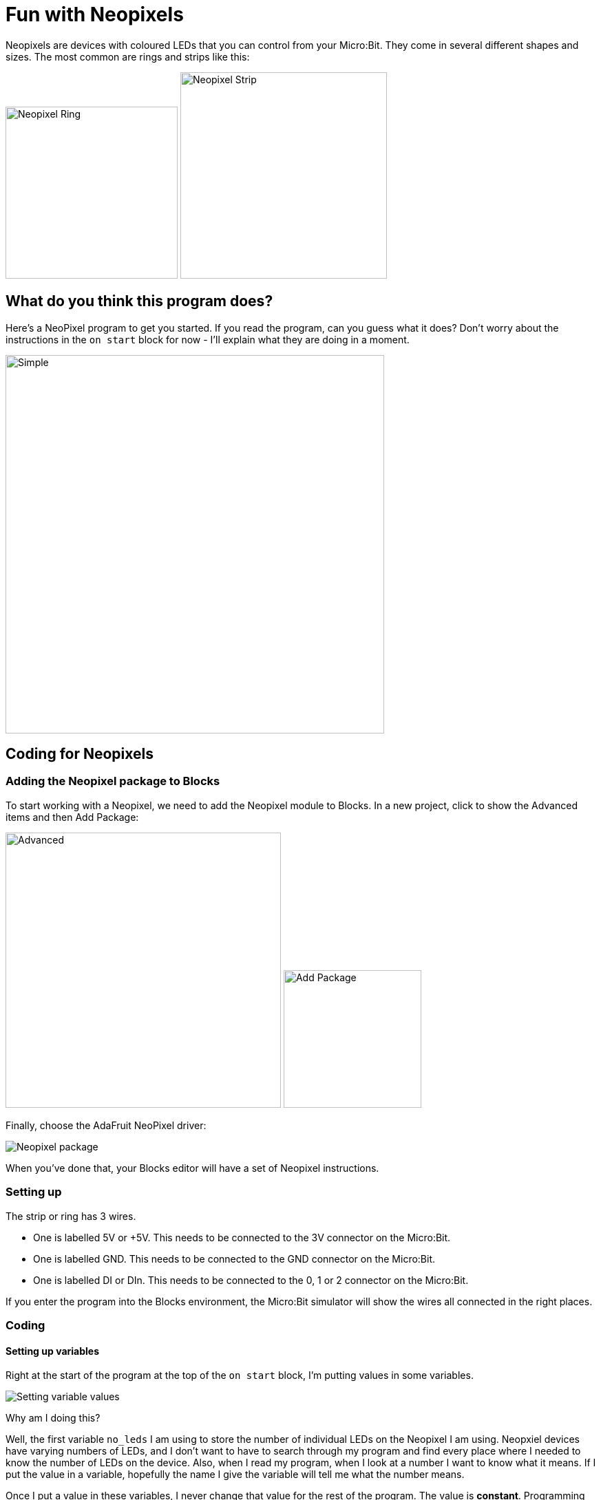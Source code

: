 = Fun with Neopixels

Neopixels are devices with coloured LEDs that you can control from your Micro:Bit.
They come in several different shapes and sizes.
The most common are rings and strips like this:

image:ring.jpg[Neopixel Ring,250] image:strip.jpg[Neopixel Strip,300]

== What do you think this program does?

Here's a NeoPixel program to get you started.
If you read the program, can you guess what it does?
Don't worry about the instructions in the `on start` block for now - I'll explain what
they are doing in a moment.

image::simple.png[Simple, 550]

== Coding for Neopixels

=== Adding the Neopixel package to Blocks

To start working with a Neopixel, we need to add the Neopixel module to Blocks.
In a new project, click to show the Advanced items and then Add Package:

image:advanced.png[Advanced, 400] image:addpackage.png[Add Package, 200]

Finally, choose the AdaFruit NeoPixel driver:

image::neopixel_package.png[Neopixel package]

When you've done that, your Blocks editor will have a set of Neopixel instructions.

=== Setting up

The strip or ring has 3 wires.

* One is labelled 5V or +5V. This needs to be connected to the 3V connector on the Micro:Bit.
* One is labelled GND. This needs to be connected to the GND connector on the Micro:Bit.
* One is labelled DI or DIn. This needs to be connected to the 0, 1 or 2 connector on the Micro:Bit.

If you enter the program into the Blocks environment, the Micro:Bit simulator will show the
wires all connected in the right places.

=== Coding

==== Setting up variables

Right at the start of the program at the top of the `on start` block, I'm putting
values in some variables.

image::variables.png[Setting variable values]

Why am I doing this?

Well, the first variable `no_leds` I am using to store the number of individual LEDs on
the Neopixel I am using.
Neopxiel devices have varying numbers of LEDs, and I don't want to have to search
through my program and find every place where I needed to know the number of LEDs
on the device. Also, when I read my program, when I look at a number I want to know
what it means. If I put the value in a variable, hopefully the name I give the variable will
tell me what the number means.

Once I put a value in these variables, I never change that value for the rest of the program.
The value is *constant*.
Programming languages usually have a way of saying a value is constant, and they'll
tell you that you've made a mistake if you try and change it.

The second variable, `delay`, is the length of the pause before I do the next thing in the
`forever` loop.

Finally, I set `top_led` to one less that the value of `no_leds`.
The reason behind this is to help me send instructions to individual LEDs on the Neopixel.
You see, the first LED is LED number 0, the second LED is LED number 1, and so on.
Programmers and electonics engineers often like to begin counting from 0 rather than 1.
Why? Is it just because they are a bit strange? In fact, it does make a sort of sense when
you're dealing with computers and electronics, but maybe strange is right.

Anyway, I know the first LED is number 0.
That means that if there are 10 LEDs, the last one is number 9.
I'm calling the number of the last LED `top_led`.

==== Setting up the Neopixel

Next you need to tell the Blocks Neopixel extension about your Neopixel device.
You do this by creating a strip variable. This needs to know three things:

* Which data connection on the Micro:Bit you are using.
* How many LEDs there are on the Neopixel.
* How to send colours to the LEDs.

Colour LEDs contain separate LEDs coloured red, green and blue.
These are the additive primary colours.
You can mix them together to make any colour.
Some types of LED want you to send the colour values in the order
red then green then blue (RGB).
Others want the colour values send in the order green then red then blue (GRB).
Some others have a separate white LED for brighter white light (RGB+W).
If your LED strip shows the wrong colours, try changing RGB to GRB or vice-versa.

Also, each LED takes some power, and all of them lit up together at maximum brightness
may be too much power for a Micro:Bit to supply.
To be on the safe side, I'm setting the brightness to less than the maximum:

image::strip.png[Neopixel package]

You now know that each one of the LEDs has a number, from 0 upwards.
You can program the Micro:Bit to set each individual LED to any colour.
Setting a LED to black turns it off.
The Neopixel extension collects commands updating how each LED is to appear,
but it's only when it gets to the `show` block that it actually updates the LEDs.
This is so that you can make lots of individual changes, but have them appear
all at once.
In this program, each time round the loop I start by using the `clear` block to
turn off all the LEDs, and then I turn on only one.

Don't forget, even a Micro:Bit processes instructions very quickly.
So when you update how you want the LEDs to look, you need to put a pause
into your program to give everyone time to see the lights!
Try experimenting with the value in `delay` to see what happens when it changes.

=== Ideas

* What patterns could you make with the lights?
* Use the buttons to control what the lights do.
* What else on the Micro:Bit could you use to control what the lights do?
